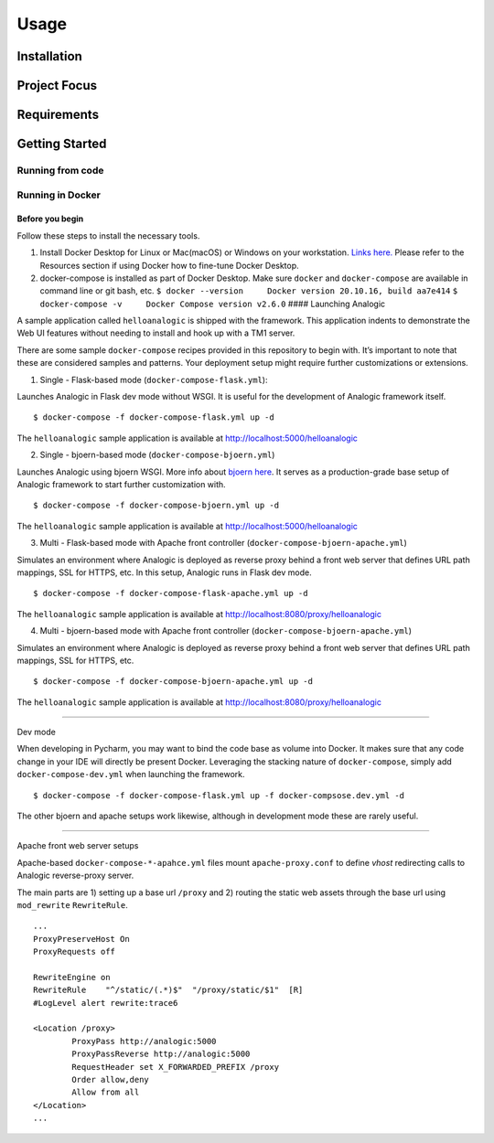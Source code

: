 Usage
=====

.. _installation:

Installation
------------

Project Focus
-------------

Requirements
------------

Getting Started
---------------

Running from code
~~~~~~~~~~~~~~~~~

Running in Docker
~~~~~~~~~~~~~~~~~

Before you begin
^^^^^^^^^^^^^^^^

Follow these steps to install the necessary tools.

1. Install Docker Desktop for Linux or Mac(macOS) or Windows on your
   workstation. `Links
   here. <https://docs.docker.com/engine/install/>`__ Please refer to
   the Resources section if using Docker how to fine-tune Docker
   Desktop.
2. docker-compose is installed as part of Docker Desktop. Make sure
   ``docker`` and ``docker-compose`` are available in command line or
   git bash, etc.
   ``$ docker --version     Docker version 20.10.16, build aa7e414``
   ``$ docker-compose -v     Docker Compose version v2.6.0`` ####
   Launching Analogic

A sample application called ``helloanalogic`` is shipped with the
framework. This application indents to demonstrate the Web UI features
without needing to install and hook up with a TM1 server.

There are some sample ``docker-compose`` recipes provided in this
repository to begin with. It’s important to note that these are
considered samples and patterns. Your deployment setup might require
further customizations or extensions.

1. Single - Flask-based mode (``docker-compose-flask.yml``):


Launches Analogic in Flask dev mode without WSGI. It is useful for the
development of Analogic framework itself.

::

   $ docker-compose -f docker-compose-flask.yml up -d

The ``helloanalogic`` sample application is available at
http://localhost:5000/helloanalogic

2. Single - bjoern-based mode (``docker-compose-bjoern.yml``)


Launches Analogic using bjoern WSGI. More info about `bjoern
here <https://github.com/jonashaag/bjoern>`__. It serves as a
production-grade base setup of Analogic framework to start further
customization with.

::

   $ docker-compose -f docker-compose-bjoern.yml up -d

The ``helloanalogic`` sample application is available at
http://localhost:5000/helloanalogic

3. Multi - Flask-based mode with Apache front controller (``docker-compose-bjoern-apache.yml``)


Simulates an environment where Analogic is deployed as reverse proxy
behind a front web server that defines URL path mappings, SSL for HTTPS,
etc. In this setup, Analogic runs in Flask dev mode.

::

   $ docker-compose -f docker-compose-flask-apache.yml up -d

The ``helloanalogic`` sample application is available at
http://localhost:8080/proxy/helloanalogic

4. Multi - bjoern-based mode with Apache front controller (``docker-compose-bjoern-apache.yml``)


Simulates an environment where Analogic is deployed as reverse proxy
behind a front web server that defines URL path mappings, SSL for HTTPS,
etc.

::

   $ docker-compose -f docker-compose-bjoern-apache.yml up -d

The ``helloanalogic`` sample application is available at
http://localhost:8080/proxy/helloanalogic

--------------

Dev mode


When developing in Pycharm, you may want to bind the code base as volume
into Docker. It makes sure that any code change in your IDE will
directly be present Docker. Leveraging the stacking nature of
``docker-compose``, simply add ``docker-compose-dev.yml`` when launching
the framework.

::

   $ docker-compose -f docker-compose-flask.yml up -f docker-compsose.dev.yml -d

The other bjoern and apache setups work likewise, although in
development mode these are rarely useful.

--------------

Apache front web server setups


Apache-based ``docker-compose-*-apahce.yml`` files mount
``apache-proxy.conf`` to define *vhost* redirecting calls to Analogic
reverse-proxy server.

The main parts are 1) setting up a base url ``/proxy`` and 2) routing
the static web assets through the base url using ``mod_rewrite``
``RewriteRule``.

::

   ...
   ProxyPreserveHost On
   ProxyRequests off

   RewriteEngine on
   RewriteRule    "^/static/(.*)$"  "/proxy/static/$1"  [R]
   #LogLevel alert rewrite:trace6

   <Location /proxy>
           ProxyPass http://analogic:5000
           ProxyPassReverse http://analogic:5000
           RequestHeader set X_FORWARDED_PREFIX /proxy
           Order allow,deny
           Allow from all
   </Location>
   ...
